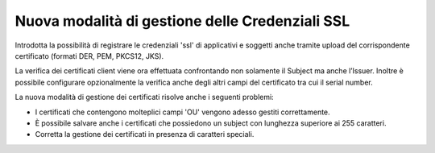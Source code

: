 Nuova modalità di gestione delle Credenziali SSL
------------------------------------------------

Introdotta la possibilità di registrare le credenziali 'ssl' di
applicativi e soggetti anche tramite upload del corrispondente certificato (formati DER,
PEM, PKCS12, JKS).

La verifica dei certificati client viene ora effettuata confrontando non solamente il Subject ma anche l’Issuer. 
Inoltre è possibile configurare opzionalmente la verifica anche degli altri campi del certificato tra cui il serial number.

La nuova modalità di gestione dei certificati risolve anche i seguenti problemi:

- I certificati che contengono molteplici campi 'OU' vengono adesso gestiti correttamente.
- È possibile salvare anche i certificati che possiedono un subject con lunghezza superiore ai 255 caratteri.
- Corretta la gestione dei certificati in presenza di caratteri speciali.

